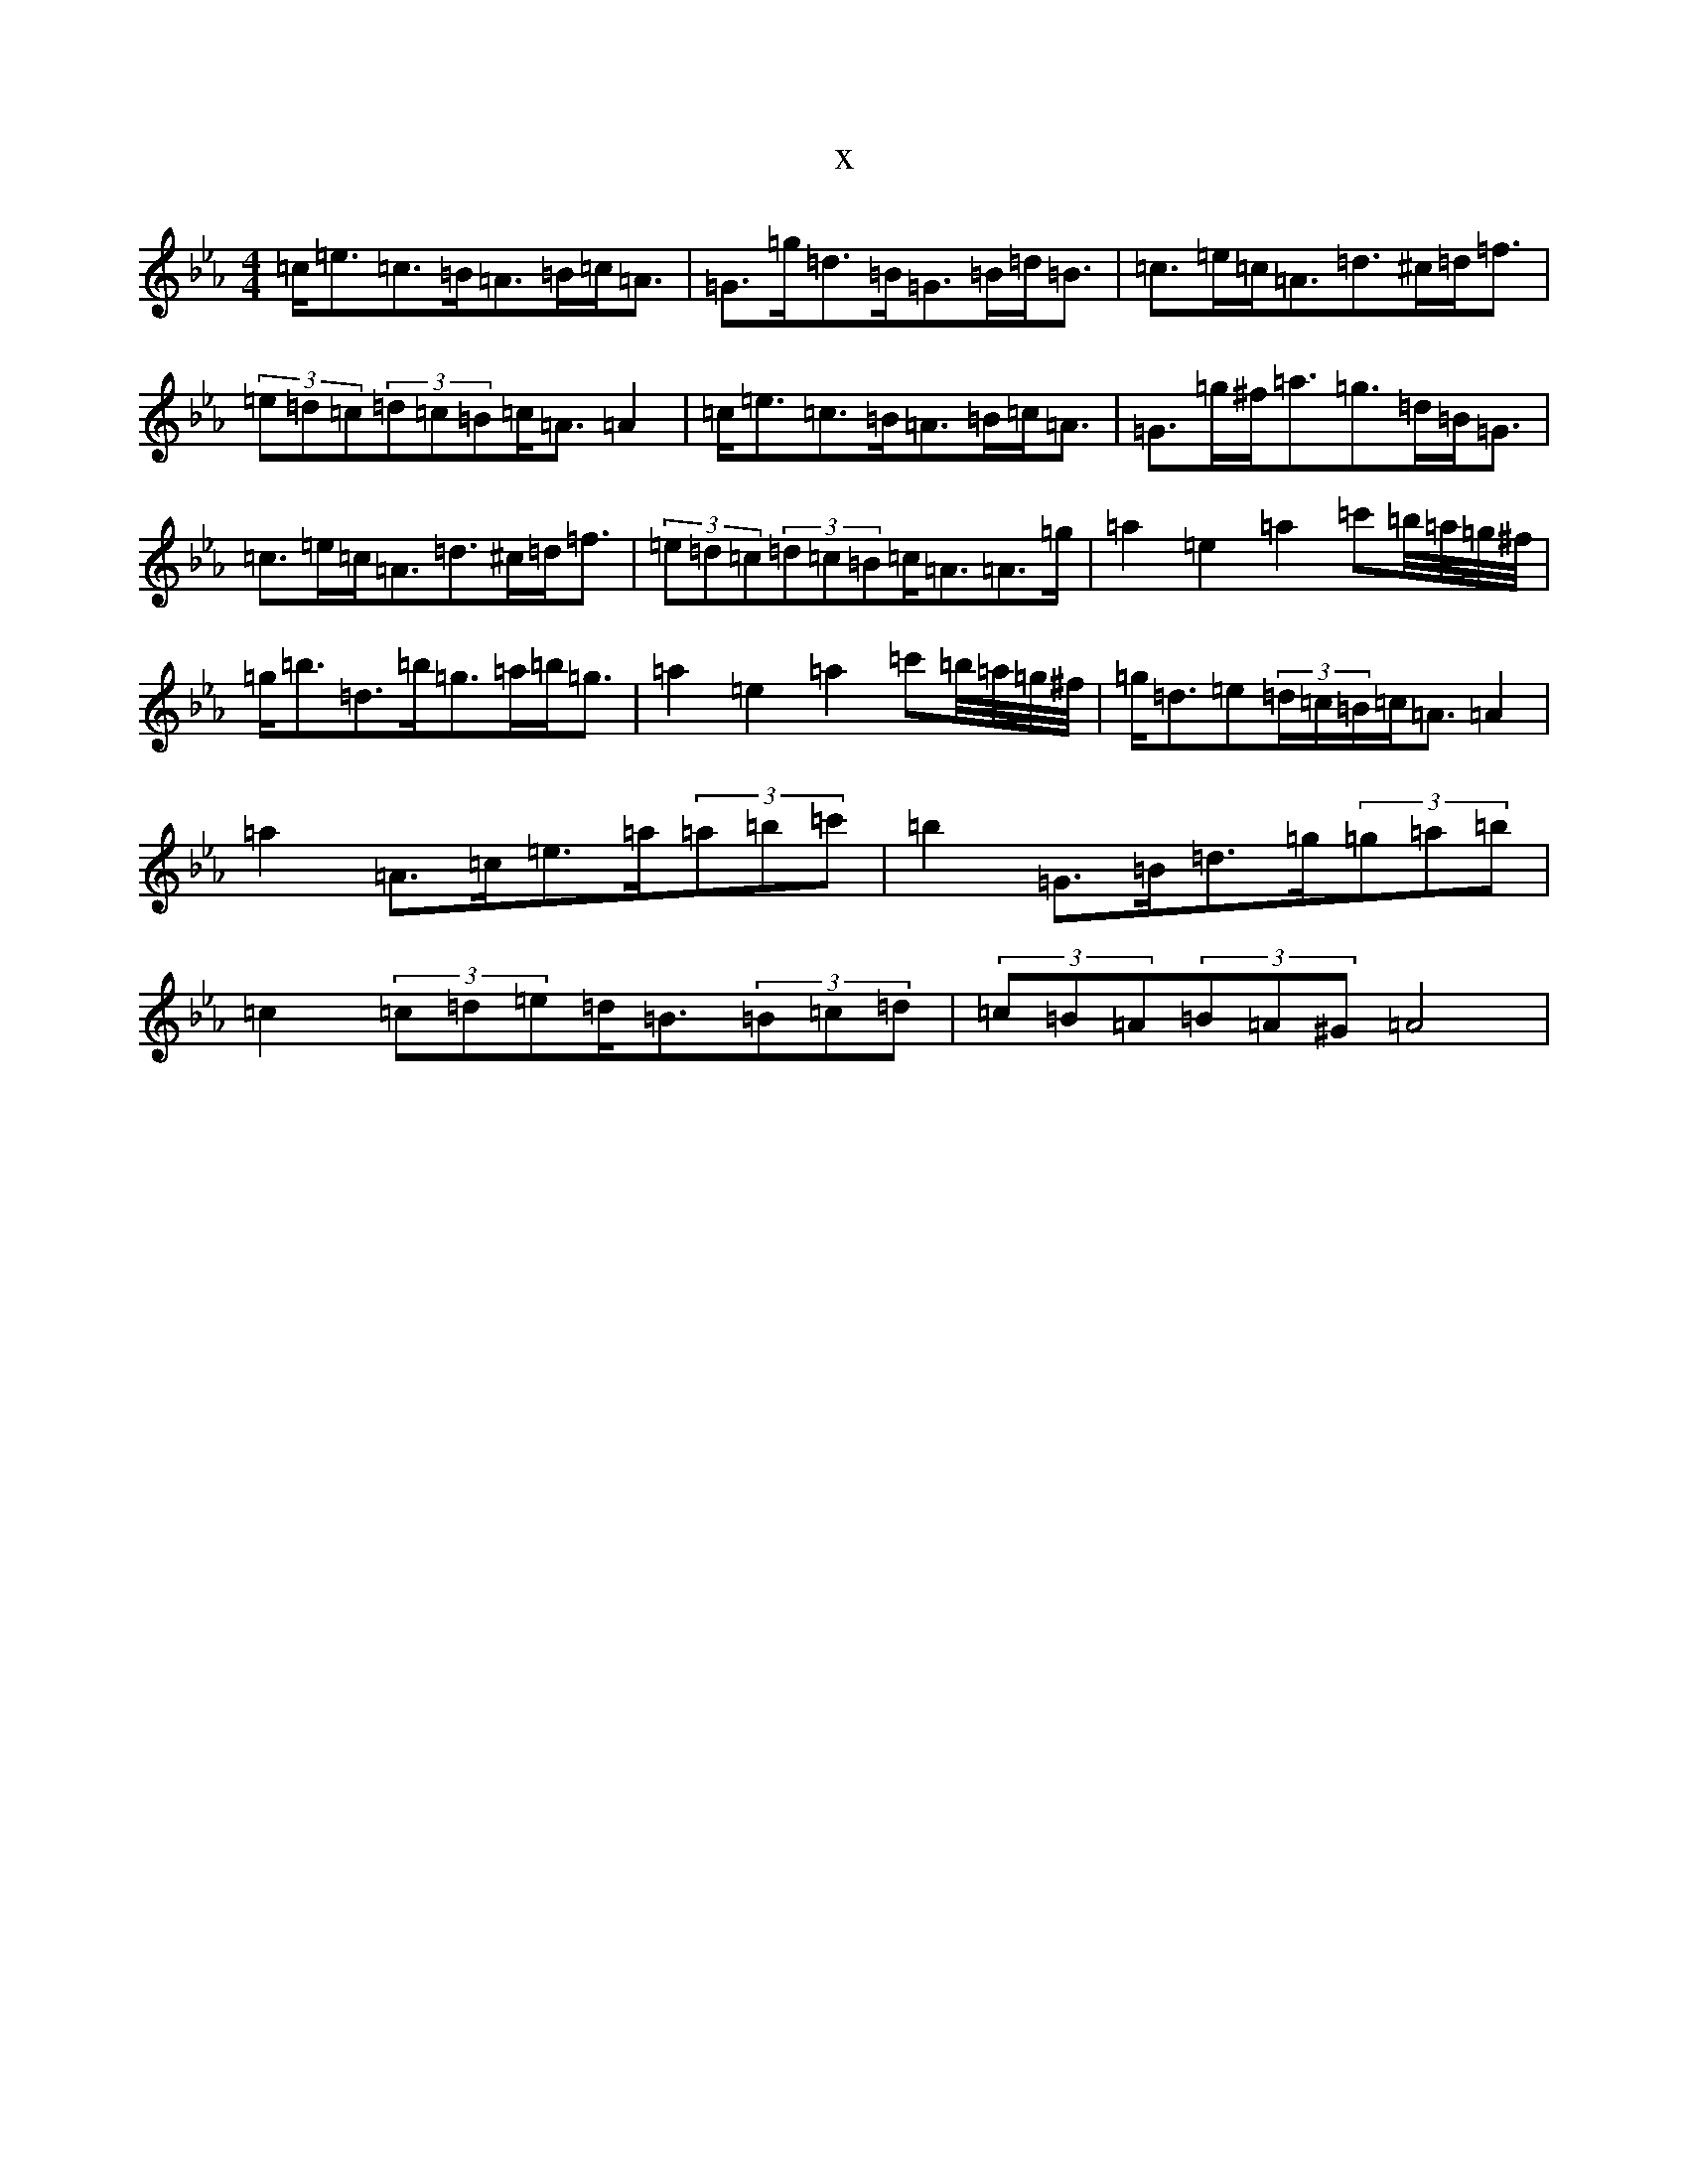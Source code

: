 X:7847
T:x
L:1/8
M:4/4
K: C minor
=c<=e=c>=B=A>=B=c<=A|=G>=g=d>=B=G>=B=d<=B|=c>=e=c<=A=d>^c=d<=f|(3=e=d=c(3=d=c=B=c<=A=A2|=c<=e=c>=B=A>=B=c<=A|=G>=g^f<=a=g>=d=B<=G|=c>=e=c<=A=d>^c=d<=f|(3=e=d=c(3=d=c=B=c<=A=A>=g|=a2=e2=a2=c'=b/4=a/4=g/4^f/4|=g<=b=d>=b=g>=a=b<=g|=a2=e2=a2=c'=b/4=a/4=g/4^f/4|=g<=d=e(3=d/2=c/2=B/2=c<=A=A2|=a2=A>=c=e>=a(3=a=b=c'|=b2=G>=B=d>=g(3=g=a=b|=c2(3=c=d=e=d<=B(3=B=c=d|(3=c=B=A(3=B=A^G=A4|